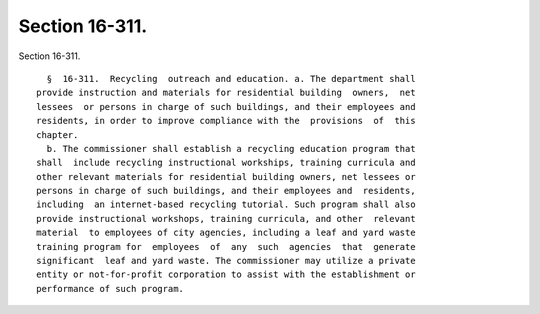 Section 16-311.
===============

Section 16-311. ::    
        
     
        §  16-311.  Recycling  outreach and education. a. The department shall
      provide instruction and materials for residential building  owners,  net
      lessees  or persons in charge of such buildings, and their employees and
      residents, in order to improve compliance with the  provisions  of  this
      chapter.
        b. The commissioner shall establish a recycling education program that
      shall  include recycling instructional workships, training curricula and
      other relevant materials for residential building owners, net lessees or
      persons in charge of such buildings, and their employees and  residents,
      including  an internet-based recycling tutorial. Such program shall also
      provide instructional workshops, training curricula, and other  relevant
      material  to employees of city agencies, including a leaf and yard waste
      training program for  employees  of  any  such  agencies  that  generate
      significant  leaf and yard waste. The commissioner may utilize a private
      entity or not-for-profit corporation to assist with the establishment or
      performance of such program.
    
    
    
    
    
    
    